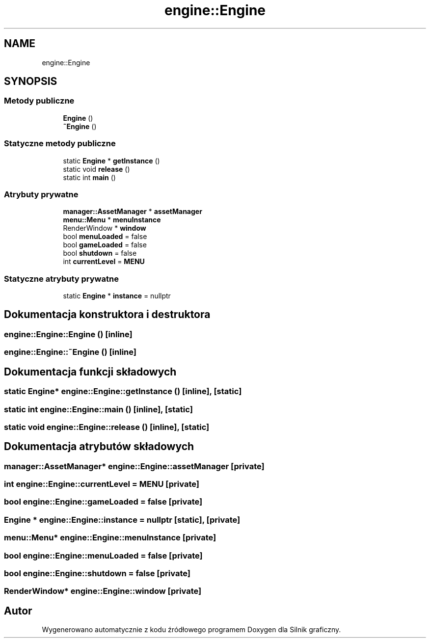 .TH "engine::Engine" 3 "So, 27 lis 2021" "Silnik graficzny" \" -*- nroff -*-
.ad l
.nh
.SH NAME
engine::Engine
.SH SYNOPSIS
.br
.PP
.SS "Metody publiczne"

.in +1c
.ti -1c
.RI "\fBEngine\fP ()"
.br
.ti -1c
.RI "\fB~Engine\fP ()"
.br
.in -1c
.SS "Statyczne metody publiczne"

.in +1c
.ti -1c
.RI "static \fBEngine\fP * \fBgetInstance\fP ()"
.br
.ti -1c
.RI "static void \fBrelease\fP ()"
.br
.ti -1c
.RI "static int \fBmain\fP ()"
.br
.in -1c
.SS "Atrybuty prywatne"

.in +1c
.ti -1c
.RI "\fBmanager::AssetManager\fP * \fBassetManager\fP"
.br
.ti -1c
.RI "\fBmenu::Menu\fP * \fBmenuInstance\fP"
.br
.ti -1c
.RI "RenderWindow * \fBwindow\fP"
.br
.ti -1c
.RI "bool \fBmenuLoaded\fP = false"
.br
.ti -1c
.RI "bool \fBgameLoaded\fP = false"
.br
.ti -1c
.RI "bool \fBshutdown\fP = false"
.br
.ti -1c
.RI "int \fBcurrentLevel\fP = \fBMENU\fP"
.br
.in -1c
.SS "Statyczne atrybuty prywatne"

.in +1c
.ti -1c
.RI "static \fBEngine\fP * \fBinstance\fP = nullptr"
.br
.in -1c
.SH "Dokumentacja konstruktora i destruktora"
.PP 
.SS "engine::Engine::Engine ()\fC [inline]\fP"

.SS "engine::Engine::~Engine ()\fC [inline]\fP"

.SH "Dokumentacja funkcji składowych"
.PP 
.SS "static \fBEngine\fP* engine::Engine::getInstance ()\fC [inline]\fP, \fC [static]\fP"

.SS "static int engine::Engine::main ()\fC [inline]\fP, \fC [static]\fP"

.SS "static void engine::Engine::release ()\fC [inline]\fP, \fC [static]\fP"

.SH "Dokumentacja atrybutów składowych"
.PP 
.SS "\fBmanager::AssetManager\fP* engine::Engine::assetManager\fC [private]\fP"

.SS "int engine::Engine::currentLevel = \fBMENU\fP\fC [private]\fP"

.SS "bool engine::Engine::gameLoaded = false\fC [private]\fP"

.SS "\fBEngine\fP * engine::Engine::instance = nullptr\fC [static]\fP, \fC [private]\fP"

.SS "\fBmenu::Menu\fP* engine::Engine::menuInstance\fC [private]\fP"

.SS "bool engine::Engine::menuLoaded = false\fC [private]\fP"

.SS "bool engine::Engine::shutdown = false\fC [private]\fP"

.SS "RenderWindow* engine::Engine::window\fC [private]\fP"


.SH "Autor"
.PP 
Wygenerowano automatycznie z kodu źródłowego programem Doxygen dla Silnik graficzny\&.
